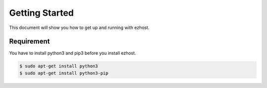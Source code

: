 Getting Started
===============

This document will show you how to get up and running with ezhost.

Requirement
---------------

You have to install python3 and pip3 before you install ezhost.

.. code-block:: bash

   $ sudo apt-get install python3
   $ sudo apt-get install python3-pip


